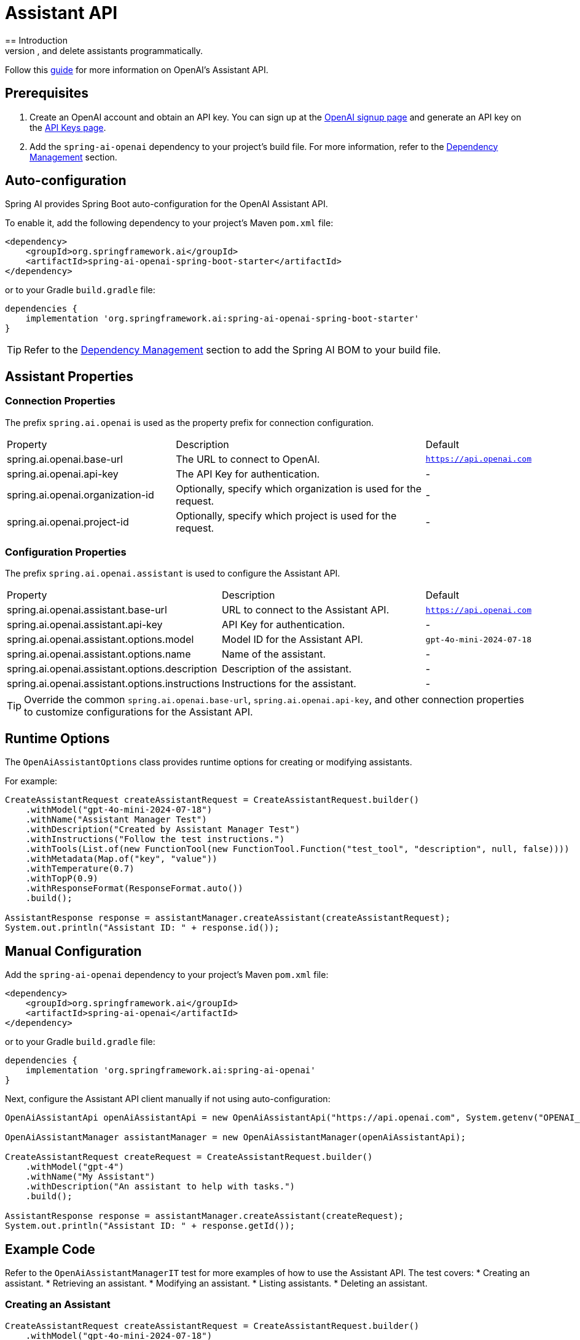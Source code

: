 = Assistant API
== Introduction
Spring AI supports OpenAI's Assistant API, enabling developers to create, retrieve, modify, list, and delete assistants programmatically.

Follow this https://platform.openai.com/docs/assistants/overview[guide] for more information on OpenAI's Assistant API.

== Prerequisites
1. Create an OpenAI account and obtain an API key. You can sign up at the https://platform.openai.com/signup[OpenAI signup page] and generate an API key on the https://platform.openai.com/account/api-keys[API Keys page].
2. Add the `spring-ai-openai` dependency to your project's build file. For more information, refer to the xref:getting-started.adoc#dependency-management[Dependency Management] section.

== Auto-configuration
Spring AI provides Spring Boot auto-configuration for the OpenAI Assistant API.

To enable it, add the following dependency to your project's Maven `pom.xml` file:

[source,xml]
----
<dependency>
    <groupId>org.springframework.ai</groupId>
    <artifactId>spring-ai-openai-spring-boot-starter</artifactId>
</dependency>
----

or to your Gradle `build.gradle` file:

[source,groovy]
----
dependencies {
    implementation 'org.springframework.ai:spring-ai-openai-spring-boot-starter'
}
----

TIP: Refer to the xref:getting-started.adoc#dependency-management[Dependency Management] section to add the Spring AI BOM to your build file.

== Assistant Properties
=== Connection Properties
The prefix `spring.ai.openai` is used as the property prefix for connection configuration.

[cols="3,5,1"]
|====
| Property | Description | Default
| spring.ai.openai.base-url   | The URL to connect to OpenAI. | `https://api.openai.com`
| spring.ai.openai.api-key    | The API Key for authentication. | -
| spring.ai.openai.organization-id | Optionally, specify which organization is used for the request. | -
| spring.ai.openai.project-id      | Optionally, specify which project is used for the request. | -
|====

=== Configuration Properties
The prefix `spring.ai.openai.assistant` is used to configure the Assistant API.

[cols="3,5,2"]
|====
| Property | Description | Default
| spring.ai.openai.assistant.base-url   | URL to connect to the Assistant API. | `https://api.openai.com`
| spring.ai.openai.assistant.api-key    | API Key for authentication. | -
| spring.ai.openai.assistant.options.model  | Model ID for the Assistant API. | `gpt-4o-mini-2024-07-18`
| spring.ai.openai.assistant.options.name | Name of the assistant. | -
| spring.ai.openai.assistant.options.description | Description of the assistant. | -
| spring.ai.openai.assistant.options.instructions | Instructions for the assistant. | -
|====

TIP: Override the common `spring.ai.openai.base-url`, `spring.ai.openai.api-key`, and other connection properties to customize configurations for the Assistant API.

== Runtime Options
The `OpenAiAssistantOptions` class provides runtime options for creating or modifying assistants.

For example:

[source,java]
----
CreateAssistantRequest createAssistantRequest = CreateAssistantRequest.builder()
    .withModel("gpt-4o-mini-2024-07-18")
    .withName("Assistant Manager Test")
    .withDescription("Created by Assistant Manager Test")
    .withInstructions("Follow the test instructions.")
    .withTools(List.of(new FunctionTool(new FunctionTool.Function("test_tool", "description", null, false))))
    .withMetadata(Map.of("key", "value"))
    .withTemperature(0.7)
    .withTopP(0.9)
    .withResponseFormat(ResponseFormat.auto())
    .build();

AssistantResponse response = assistantManager.createAssistant(createAssistantRequest);
System.out.println("Assistant ID: " + response.id());
----

== Manual Configuration
Add the `spring-ai-openai` dependency to your project's Maven `pom.xml` file:

[source,xml]
----
<dependency>
    <groupId>org.springframework.ai</groupId>
    <artifactId>spring-ai-openai</artifactId>
</dependency>
----

or to your Gradle `build.gradle` file:

[source,groovy]
----
dependencies {
    implementation 'org.springframework.ai:spring-ai-openai'
}
----

Next, configure the Assistant API client manually if not using auto-configuration:

[source,java]
----
OpenAiAssistantApi openAiAssistantApi = new OpenAiAssistantApi("https://api.openai.com", System.getenv("OPENAI_API_KEY"));

OpenAiAssistantManager assistantManager = new OpenAiAssistantManager(openAiAssistantApi);

CreateAssistantRequest createRequest = CreateAssistantRequest.builder()
    .withModel("gpt-4")
    .withName("My Assistant")
    .withDescription("An assistant to help with tasks.")
    .build();

AssistantResponse response = assistantManager.createAssistant(createRequest);
System.out.println("Assistant ID: " + response.getId());
----

== Example Code
Refer to the `OpenAiAssistantManagerIT` test for more examples of how to use the Assistant API. The test covers:
* Creating an assistant.
* Retrieving an assistant.
* Modifying an assistant.
* Listing assistants.
* Deleting an assistant.

=== Creating an Assistant
[source,java]
----
CreateAssistantRequest createAssistantRequest = CreateAssistantRequest.builder()
    .withModel("gpt-4o-mini-2024-07-18")
    .withName("Assistant Manager Test")
    .withDescription("Created by Assistant Manager Test")
    .withInstructions("Follow the test instructions.")
    .withTools(List.of(new FunctionTool(new FunctionTool.Function("test_tool", "description", null, false))))
    .withMetadata(Map.of("key", "value"))
    .withTemperature(0.7)
    .withTopP(0.9)
    .withResponseFormat(ResponseFormat.auto())
    .build();

AssistantResponse response = assistantManager.createAssistant(createAssistantRequest);
System.out.println("Created Assistant ID: " + response.id());
----

=== Retrieving an Assistant
[source,java]
----
String assistantId = "your-assistant-id"; // Replace with the actual ID of your assistant
AssistantResponse retrievedAssistant = openAiAssistantManager.retrieveAssistant(assistantId);
System.out.println("Retrieved Assistant Name: " + retrievedAssistant.name());
----

=== Modifying an Assistant
[source,java]
----
ModifyAssistantRequest modifyRequest = ModifyAssistantRequest.builder()
    .withName("Updated Assistant")
    .withDescription("This assistant has been updated.")
    .withInstructions("You are an updated assistant with new instructions.")
    .build();

AssistantResponse modifiedResponse = openAiAssistantManager.modifyAssistant(assistantId, modifyRequest);
System.out.println("Modified Assistant Name: " + modifiedResponse.name());
----

=== Listing Assistants
[source,java]
----
OpenAiAssistantApi.ListAssistantsResponse listResponse = openAiAssistantManager.listAssistants(10, "desc", null, null);

listResponse.data().forEach(assistant -> {
    System.out.println("Assistant ID: " + assistant.id() + ", Name: " + assistant.name());
});
----

=== Deleting an Assistant
[source,java]
----
boolean isDeleted = openAiAssistantManager.deleteAssistant(assistantId);
System.out.println("Assistant Deleted: " + isDeleted);
----

